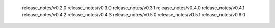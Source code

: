    release_notes/v0.2.0
   release_notes/v0.3.0
   release_notes/v0.3.1
   release_notes/v0.4.0
   release_notes/v0.4.1
   release_notes/v0.4.2
   release_notes/v0.4.3
   release_notes/v0.5.0
   release_notes/v0.5.1
   release_notes/v0.6.0
